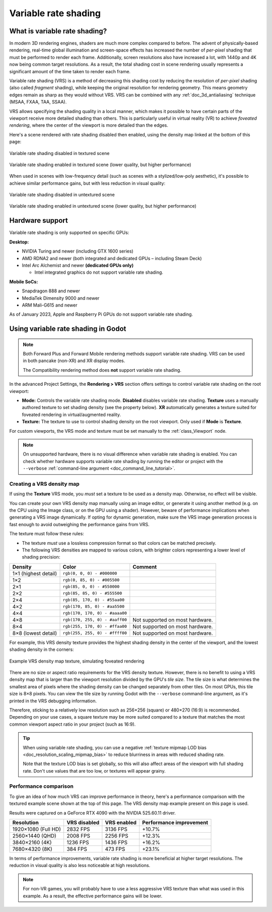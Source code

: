 .. _doc_variable_rate_shading:

Variable rate shading
=====================

What is variable rate shading?
------------------------------

In modern 3D rendering engines, shaders are much more complex compared to
before. The advent of physically-based rendering, real-time global illumination
and screen-space effects has increased the number of *per-pixel* shading that
must be performed to render each frame. Additionally, screen resolutions also
have increased a lot, with 1440p and 4K now being common target resolutions.
As a result, the total shading cost in scene rendering usually represents
a significant amount of the time taken to render each frame.

Variable rate shading (VRS) is a method of decreasing this shading cost by
reducing the resolution of *per-pixel* shading (also called *fragment* shading),
while keeping the original resolution for rendering geometry. This means geometry
edges remain as sharp as they would without VRS. VRS can be combined with any
:ref:`doc_3d_antialiasing` technique (MSAA, FXAA, TAA, SSAA).

VRS allows specifying the shading quality in a local manner, which makes it
possible to have certain parts of the viewport receive more detailed shading
than others. This is particularly useful in virtual reality (VR) to achieve
*foveated rendering*, where the center of the viewport is more detailed than the
edges.

Here's a scene rendered with rate shading disabled then enabled, using the
density map linked at the bottom of this page:

.. figure:: img/variable_rate_shading_textured_disabled.webp
   :align: center
   :alt: Variable rate shading disabled in textured scene

   Variable rate shading disabled in textured scene

.. figure:: img/variable_rate_shading_textured_enabled.webp
   :align: center
   :alt: Variable rate shading enabled in textured scene (lower quality, but higher performance)

   Variable rate shading enabled in textured scene (lower quality, but higher performance)

When used in scenes with low-frequency detail (such as scenes with a
stylized/low-poly aesthetic), it's possible to achieve similar performance gains,
but with less reduction in visual quality:

.. figure:: img/variable_rate_shading_untextured_disabled.webp
   :align: center
   :alt: Variable rate shading disabled in untextured scene

   Variable rate shading disabled in untextured scene

.. figure:: img/variable_rate_shading_untextured_enabled.webp
   :align: center
   :alt: Variable rate shading enabled in untextured scene (lower quality, but higher performance)

   Variable rate shading enabled in untextured scene (lower quality, but higher performance)

Hardware support
----------------

Variable rate shading is only supported on specific GPUs:

**Desktop:**

- NVIDIA Turing and newer (including GTX 1600 series)
- AMD RDNA2 and newer (both integrated and dedicated GPUs – including Steam Deck)
- Intel Arc Alchemist and newer **(dedicated GPUs only)**

  - Intel integrated graphics do not support variable rate shading.

**Mobile SoCs:**

- Snapdragon 888 and newer
- MediaTek Dimensity 9000 and newer
- ARM Mali-G615 and newer

As of January 2023, Apple and Raspberry Pi GPUs do not support variable rate shading.

Using variable rate shading in Godot
------------------------------------

.. note::

    Both Forward Plus and Forward Mobile rendering methods support variable rate
    shading. VRS can be used in both pancake (non-XR) and XR display modes.

    The Compatibility rendering method does **not** support variable rate
    shading.

In the advanced Project Settings, the **Rendering > VRS** section offers settings
to control variable rate shading on the root viewport:

- **Mode:** Controls the variable rate shading mode. **Disabled** disables
  variable rate shading. **Texture** uses a manually authored texture to set
  shading density (see the property below). **XR** automatically generates a
  texture suited for foveated rendering in virtual/augmented reality.
- **Texture:** The texture to use to control shading density on the root
  viewport. Only used if **Mode** is **Texture**.

For custom viewports, the VRS mode and texture must be set manually to the
:ref:`class_Viewport` node.

.. note::

    On unsupported hardware, there is no visual difference when variable rate
    shading is enabled. You can check whether hardware supports variable rate
    shading by running the editor or project with the ``--verbose``
    :ref:`command-line argument <doc_command_line_tutorial>`.

Creating a VRS density map
^^^^^^^^^^^^^^^^^^^^^^^^^^

If using the **Texture** VRS mode, you *must* set a texture to be used as a
density map. Otherwise, no effect will be visible.

You can create your own VRS density map manually using an image editor, or
generate it using another method (e.g. on the CPU using the Image class, or on
the GPU using a shader). However, beware of performance implications when
generating a VRS image dynamically. If opting for dynamic generation, make sure
the VRS image generation process is fast enough to avoid outweighing the
performance gains from VRS.

The texture must follow these rules:

- The texture *must* use a lossless compression format so that colors can be
  matched precisely.
- The following VRS densities are mapped to various colors, with brighter colors
  representing a lower level of shading precision:

+----------------------+--------------------------------+---------------------------------+
| Density              | Color                          | Comment                         |
+======================+================================+=================================+
| 1×1 (highest detail) | ``rgb(0, 0, 0) - #000000``     |                                 |
+----------------------+--------------------------------+---------------------------------+
| 1×2                  | ``rgb(0, 85, 0) - #005500``    |                                 |
+----------------------+--------------------------------+---------------------------------+
| 2×1                  | ``rgb(85, 0, 0) - #550000``    |                                 |
+----------------------+--------------------------------+---------------------------------+
| 2×2                  | ``rgb(85, 85, 0) - #555500``   |                                 |
+----------------------+--------------------------------+---------------------------------+
| 2×4                  | ``rgb(85, 170, 0) - #55aa00``  |                                 |
+----------------------+--------------------------------+---------------------------------+
| 4×2                  | ``rgb(170, 85, 0) - #aa5500``  |                                 |
+----------------------+--------------------------------+---------------------------------+
| 4×4                  | ``rgb(170, 170, 0) - #aaaa00`` |                                 |
+----------------------+--------------------------------+---------------------------------+
| 4×8                  | ``rgb(170, 255, 0) - #aaff00`` | Not supported on most hardware. |
+----------------------+--------------------------------+---------------------------------+
| 8×4                  | ``rgb(255, 170, 0) - #ffaa00`` | Not supported on most hardware. |
+----------------------+--------------------------------+---------------------------------+
| 8×8 (lowest detail)  | ``rgb(255, 255, 0) - #ffff00`` | Not supported on most hardware. |
+----------------------+--------------------------------+---------------------------------+

For example, this VRS density texture provides the highest shading density in
the center of the viewport, and the lowest shading density in the corners:

.. figure:: img/variable_rate_shading_texture_example.webp
   :align: center
   :alt: Example VRS density map texture, simulating foveated rendering

   Example VRS density map texture, simulating foveated rendering

There are no size or aspect ratio requirements for the VRS density texture.
However, there is no benefit to using a VRS density map that is larger than the
viewport resolution divided by the GPU's *tile size*. The tile size is what
determines the smallest area of pixels where the shading density can be changed
separately from other tiles. On most GPUs, this tile size is 8×8 pixels. You can
view the tile size by running Godot with the ``--verbose`` command-line
argument, as it's printed in the VRS debugging information.

Therefore, sticking to a relatively low resolution such as 256×256 (square) or
480×270 (16:9) is recommended. Depending on your use cases, a square texture may
be more suited compared to a texture that matches the most common viewport
aspect ratio in your project (such as 16:9).

.. tip::

    When using variable rate shading, you can use a negative
    :ref:`texture mipmap LOD bias <doc_resolution_scaling_mipmap_bias>`
    to reduce blurriness in areas with reduced shading rate.

    Note that the texture LOD bias is set globally, so this will also affect
    areas of the viewport with full shading rate. Don't use values that are too
    low, or textures will appear grainy.

Performance comparison
^^^^^^^^^^^^^^^^^^^^^^

To give an idea of how much VRS can improve performance in theory, here's a
performance comparison with the textured example scene shown at the top of this
page. The VRS density map example present on this page is used.

Results were captured on a GeForce RTX 4090 with the NVIDIA 525.60.11 driver.

+---------------------+--------------+-------------+-------------------------+
| Resolution          | VRS disabled | VRS enabled | Performance improvement |
+=====================+==============+=============+=========================+
| 1920×1080 (Full HD) | 2832 FPS     | 3136 FPS    | +10.7%                  |
+---------------------+--------------+-------------+-------------------------+
| 2560×1440 (QHD)     | 2008 FPS     | 2256 FPS    | +12.3%                  |
+---------------------+--------------+-------------+-------------------------+
| 3840×2160 (4K)      | 1236 FPS     | 1436 FPS    | +16.2%                  |
+---------------------+--------------+-------------+-------------------------+
| 7680×4320 (8K)      | 384 FPS      | 473 FPS     | +23.1%                  |
+---------------------+--------------+-------------+-------------------------+

In terms of performance improvements, variable rate shading is more beneficial
at higher target resolutions. The reduction in visual quality is also less
noticeable at high resolutions.

.. note::

    For non-VR games, you will probably have to use a less aggressive VRS texture
    than what was used in this example. As a result, the effective performance
    gains will be lower.
